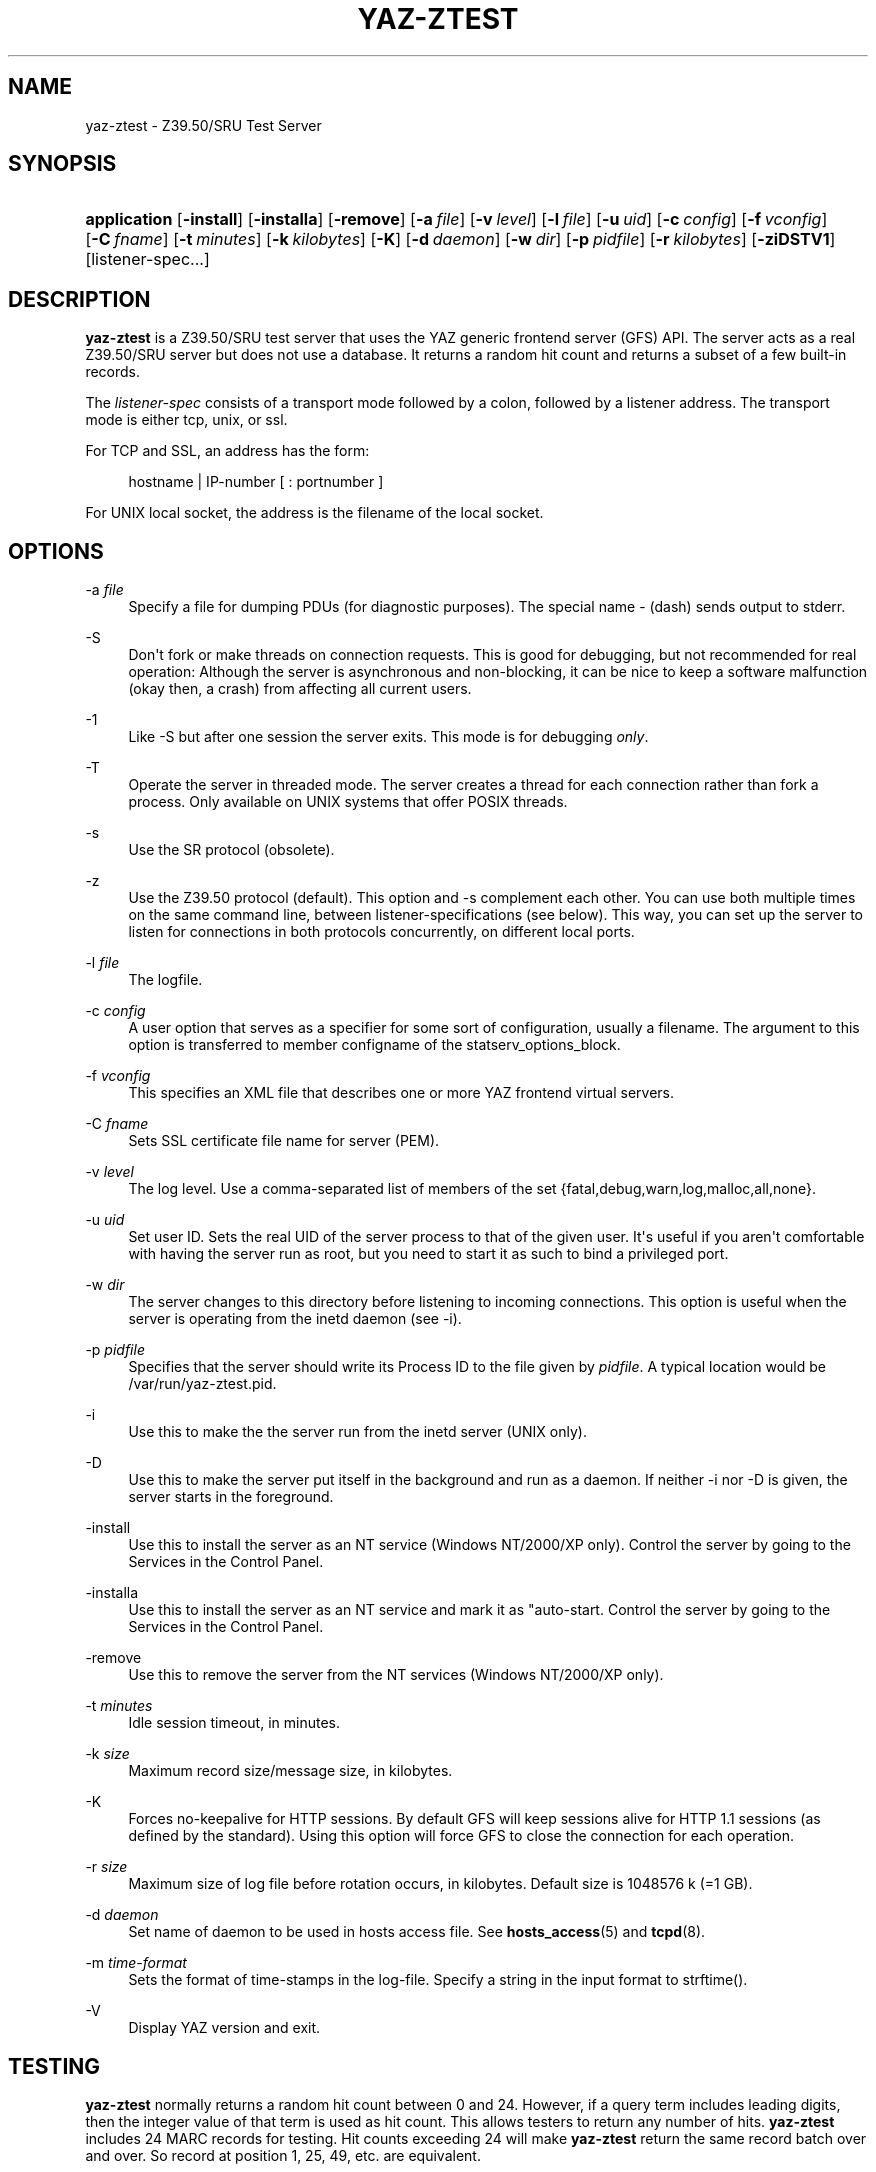 '\" t
.\"     Title: yaz-ztest
.\"    Author: Index Data
.\" Generator: DocBook XSL Stylesheets v1.78.1 <http://docbook.sf.net/>
.\"      Date: 04/29/2016
.\"    Manual: System management commands
.\"    Source: YAZ 5.16.0
.\"  Language: English
.\"
.TH "YAZ\-ZTEST" "8" "04/29/2016" "YAZ 5.16.0" "System management commands"
.\" -----------------------------------------------------------------
.\" * Define some portability stuff
.\" -----------------------------------------------------------------
.\" ~~~~~~~~~~~~~~~~~~~~~~~~~~~~~~~~~~~~~~~~~~~~~~~~~~~~~~~~~~~~~~~~~
.\" http://bugs.debian.org/507673
.\" http://lists.gnu.org/archive/html/groff/2009-02/msg00013.html
.\" ~~~~~~~~~~~~~~~~~~~~~~~~~~~~~~~~~~~~~~~~~~~~~~~~~~~~~~~~~~~~~~~~~
.ie \n(.g .ds Aq \(aq
.el       .ds Aq '
.\" -----------------------------------------------------------------
.\" * set default formatting
.\" -----------------------------------------------------------------
.\" disable hyphenation
.nh
.\" disable justification (adjust text to left margin only)
.ad l
.\" -----------------------------------------------------------------
.\" * MAIN CONTENT STARTS HERE *
.\" -----------------------------------------------------------------
.SH "NAME"
yaz-ztest \- Z39\&.50/SRU Test Server
.SH "SYNOPSIS"
.HP \w'\fBapplication\fR\ 'u
\fBapplication\fR [\fB\-install\fR] [\fB\-installa\fR] [\fB\-remove\fR] [\fB\-a\ \fR\fB\fIfile\fR\fR] [\fB\-v\ \fR\fB\fIlevel\fR\fR] [\fB\-l\ \fR\fB\fIfile\fR\fR] [\fB\-u\ \fR\fB\fIuid\fR\fR] [\fB\-c\ \fR\fB\fIconfig\fR\fR] [\fB\-f\ \fR\fB\fIvconfig\fR\fR] [\fB\-C\ \fR\fB\fIfname\fR\fR] [\fB\-t\ \fR\fB\fIminutes\fR\fR] [\fB\-k\ \fR\fB\fIkilobytes\fR\fR] [\fB\-K\fR] [\fB\-d\ \fR\fB\fIdaemon\fR\fR] [\fB\-w\ \fR\fB\fIdir\fR\fR] [\fB\-p\ \fR\fB\fIpidfile\fR\fR] [\fB\-r\ \fR\fB\fIkilobytes\fR\fR] [\fB\-ziDSTV1\fR] [listener\-spec...]
.SH "DESCRIPTION"
.PP
\fByaz\-ztest\fR
is a Z39\&.50/SRU test server that uses the YAZ generic frontend server (GFS) API\&. The server acts as a real Z39\&.50/SRU server but does not use a database\&. It returns a random hit count and returns a subset of a few built\-in records\&.
.PP
The
\fIlistener\-spec\fR
consists of a transport mode followed by a colon, followed by a listener address\&. The transport mode is either
tcp,
unix, or
ssl\&.
.PP
For TCP and SSL, an address has the form:
.sp
.if n \{\
.RS 4
.\}
.nf
    hostname | IP\-number [ : portnumber ]
   
.fi
.if n \{\
.RE
.\}
.PP
For UNIX local socket, the address is the filename of the local socket\&.
.SH "OPTIONS"
.PP
\-a \fIfile\fR
.RS 4
Specify a file for dumping PDUs (for diagnostic purposes)\&. The special name
\-
(dash) sends output to
stderr\&.
.RE
.PP
\-S
.RS 4
Don\*(Aqt fork or make threads on connection requests\&. This is good for debugging, but not recommended for real operation: Although the server is asynchronous and non\-blocking, it can be nice to keep a software malfunction (okay then, a crash) from affecting all current users\&.
.RE
.PP
\-1
.RS 4
Like
\-S
but after one session the server exits\&. This mode is for debugging
\fIonly\fR\&.
.RE
.PP
\-T
.RS 4
Operate the server in threaded mode\&. The server creates a thread for each connection rather than fork a process\&. Only available on UNIX systems that offer POSIX threads\&.
.RE
.PP
\-s
.RS 4
Use the SR protocol (obsolete)\&.
.RE
.PP
\-z
.RS 4
Use the Z39\&.50 protocol (default)\&. This option and
\-s
complement each other\&. You can use both multiple times on the same command line, between listener\-specifications (see below)\&. This way, you can set up the server to listen for connections in both protocols concurrently, on different local ports\&.
.RE
.PP
\-l \fIfile\fR
.RS 4
The logfile\&.
.RE
.PP
\-c \fIconfig\fR
.RS 4
A user option that serves as a specifier for some sort of configuration, usually a filename\&. The argument to this option is transferred to member
configname
of the
statserv_options_block\&.
.RE
.PP
\-f \fIvconfig\fR
.RS 4
This specifies an XML file that describes one or more YAZ frontend virtual servers\&.
.RE
.PP
\-C \fIfname\fR
.RS 4
Sets SSL certificate file name for server (PEM)\&.
.RE
.PP
\-v \fIlevel\fR
.RS 4
The log level\&. Use a comma\-separated list of members of the set {fatal,debug,warn,log,malloc,all,none}\&.
.RE
.PP
\-u \fIuid\fR
.RS 4
Set user ID\&. Sets the real UID of the server process to that of the given user\&. It\*(Aqs useful if you aren\*(Aqt comfortable with having the server run as root, but you need to start it as such to bind a privileged port\&.
.RE
.PP
\-w \fIdir\fR
.RS 4
The server changes to this directory before listening to incoming connections\&. This option is useful when the server is operating from the
inetd
daemon (see
\-i)\&.
.RE
.PP
\-p \fIpidfile\fR
.RS 4
Specifies that the server should write its Process ID to the file given by
\fIpidfile\fR\&. A typical location would be
/var/run/yaz\-ztest\&.pid\&.
.RE
.PP
\-i
.RS 4
Use this to make the the server run from the
inetd
server (UNIX only)\&.
.RE
.PP
\-D
.RS 4
Use this to make the server put itself in the background and run as a daemon\&. If neither
\-i
nor
\-D
is given, the server starts in the foreground\&.
.RE
.PP
\-install
.RS 4
Use this to install the server as an NT service (Windows NT/2000/XP only)\&. Control the server by going to the Services in the Control Panel\&.
.RE
.PP
\-installa
.RS 4
Use this to install the server as an NT service and mark it as "auto\-start\&. Control the server by going to the Services in the Control Panel\&.
.RE
.PP
\-remove
.RS 4
Use this to remove the server from the NT services (Windows NT/2000/XP only)\&.
.RE
.PP
\-t \fIminutes\fR
.RS 4
Idle session timeout, in minutes\&.
.RE
.PP
\-k \fIsize\fR
.RS 4
Maximum record size/message size, in kilobytes\&.
.RE
.PP
\-K
.RS 4
Forces no\-keepalive for HTTP sessions\&. By default GFS will keep sessions alive for HTTP 1\&.1 sessions (as defined by the standard)\&. Using this option will force GFS to close the connection for each operation\&.
.RE
.PP
\-r \fIsize\fR
.RS 4
Maximum size of log file before rotation occurs, in kilobytes\&. Default size is 1048576 k (=1 GB)\&.
.RE
.PP
\-d \fIdaemon\fR
.RS 4
Set name of daemon to be used in hosts access file\&. See
\fBhosts_access\fR(5)
and
\fBtcpd\fR(8)\&.
.RE
.PP
\-m \fItime\-format\fR
.RS 4
Sets the format of time\-stamps in the log\-file\&. Specify a string in the input format to
strftime()\&.
.RE
.PP
\-V
.RS 4
Display YAZ version and exit\&.
.RE
.SH "TESTING"
.PP
\fByaz\-ztest\fR
normally returns a random hit count between 0 and 24\&. However, if a query term includes leading digits, then the integer value of that term is used as hit count\&. This allows testers to return any number of hits\&.
\fByaz\-ztest\fR
includes 24 MARC records for testing\&. Hit counts exceeding 24 will make
\fByaz\-ztest\fR
return the same record batch over and over\&. So record at position 1, 25, 49, etc\&. are equivalent\&.
.PP
For XML, if no element set is given or element has value "marcxml", MARCXML is returned (each of the 24 dummy records converted from ISO2709 to XML)\&. For element set OP, then OPAC XML is returned\&.
.PP
yaz\-ztest may also return predefined XML records (for testing)\&. This is enabled if
YAZ_ZTEST_XML_FETCH
environment variable is defined\&. A record is fetched from a file (one record per file)\&. The path for the filename is
\fIF\fR\fIE\fR\&.\fId\fR\&.xml
where
\fIF\fR
is the YAZ_ZTEST_XML_FETCH value (possibly empty),
\fIE\fR
is element\-set,
\fId\fR
is record position (starting from 1)\&.
.PP
The following databases are honored by
\fByaz\-ztest\fR:
Default,
slow
and
db\&.*
(all databases with prefix "db")\&. Any other database will make
\fByaz\-ztest\fR
return diagnostic 109: "Database unavailable"\&.
.PP
Options for search may be included in the form or URL get arguments included as part of the Z39\&.50 database name\&. The following database options are present:
search\-delay,
present\-delay,
fetch\-delay
and
seed\&.
.PP
The former, delay type options, specify a fake delay (sleep) that
\fByaz\-ztest\fR
will perform when searching, presenting, fetching records respectively\&. The value of the delay may either be a fixed floating point value which specifies the delay in seconds\&. Alternatively the value may be given as two floating point numbers separated by colon, which will make
\fByaz\-ztest\fR
perform a random sleep between the first and second number\&.
.PP
The database parameter
seed
takes an integer as value\&. This will call
srand
with this integer to ensure that the random behavior can be re\-played\&.
.PP
Suppose we want searches to take between 0\&.1 and 0\&.5 seconds and a fetch to take 0\&.2 second\&. To access test database Default we\*(Aqd use:
Default?search\-delay=0\&.1:0\&.5&fetch\-delay=0\&.2\&.
.SH "GFS CONFIGURATION AND VIRTUAL HOSTS"
.PP
The Virtual hosts mechanism allows a YAZ frontend server to support multiple backends\&. A backend is selected on the basis of the TCP/IP binding (port+listening adddress) and/or the virtual host\&.
.PP
A backend can be configured to execute in a particular working directory\&. Or the YAZ frontend may perform CQL to RPN conversion, thus allowing traditional Z39\&.50 backends to be offered as a SRW/SRU service\&. SRW/SRU Explain information for a particular backend may also be specified\&.
.PP
For the HTTP protocol, the virtual host is specified in the Host header\&. For the Z39\&.50 protocol, the virtual host is specified as in the Initialize Request in the OtherInfo, OID 1\&.2\&.840\&.10003\&.10\&.1000\&.81\&.1\&.
.if n \{\
.sp
.\}
.RS 4
.it 1 an-trap
.nr an-no-space-flag 1
.nr an-break-flag 1
.br
.ps +1
\fBNote\fR
.ps -1
.br
.PP
Not all Z39\&.50 clients allow the VHOST information to be set\&. For those, the selection of the backend must rely on the TCP/IP information alone (port and address)\&.
.sp .5v
.RE
.PP
The YAZ frontend server uses XML to describe the backend configurations\&. Command\-line option
\-f
specifies filename of the XML configuration\&.
.PP
The configuration uses the root element
yazgfs\&. This element includes a list of
listen
elements, followed by one or more
server
elements\&.
.PP
The
listen
describes listener (transport end point), such as TCP/IP, Unix file socket or SSL server\&. Content for a listener:
.PP
CDATA (required)
.RS 4
The CDATA for the
listen
element holds the listener string, such as
tcp:@:210,
tcp:server1:2100, etc\&.
.RE
.PP
attribute id (optional)
.RS 4
Identifier for this listener\&. This may be referred to from server sections\&.
.RE
.if n \{\
.sp
.\}
.RS 4
.it 1 an-trap
.nr an-no-space-flag 1
.nr an-break-flag 1
.br
.ps +1
\fBNote\fR
.ps -1
.br
.PP
We expect more information to be added for the listen section in a future version, such as CERT file for SSL servers\&.
.sp .5v
.RE
.PP
The
server
describes a server and the parameters for this server type\&. Content for a server:
.PP
attribute id (optional)
.RS 4
Identifier for this server\&. Currently not used for anything, but it might be for logging purposes\&.
.RE
.PP
attribute listenref (optional)
.RS 4
Specifies one or more listeners for this server\&. Each server ID is separated by a comma\&. If this attribute is not given, the server is accessible from all listeners\&. In order for the server to be used for real, however, the virtual host must match if specified in the configuration\&.
.RE
.PP
element config (optional)
.RS 4
Specifies the server configuration\&. This is equivalent to the config specified using command line option
\-c\&.
.RE
.PP
element directory (optional)
.RS 4
Specifies a working directory for this backend server\&. If specified, the YAZ frontend changes current working directory to this directory whenever a backend of this type is started (backend handler bend_start), stopped (backend handler hand_stop) and initialized (bend_init)\&.
.RE
.PP
element host (optional)
.RS 4
Specifies the virtual host for this server\&. If this is specified a client
\fImust\fR
specify this host string in order to use this backend\&.
.RE
.PP
element cql2rpn (optional)
.RS 4
Specifies a filename that includes CQL to RPN conversion for this backend server\&. See
???\&. If given, the backend server will only "see" a Type\-1/RPN query\&.
.RE
.PP
element ccl2rpn (optional)
.RS 4
Specifies a filename that includes CCL to RPN conversion for this backend server\&. See
???\&. If given, the backend server will only "see" a Type\-1/RPN query\&.
.RE
.PP
element stylesheet (optional)
.RS 4
Specifies the stylesheet reference to be part of SRU HTTP responses when the client does not specify one\&. If none is given, then if the client does not specify one, then no stylesheet reference is part of the SRU HTTP response\&.
.RE
.PP
element client_query_charset (optional)
.RS 4
If specified, a conversion from the character set given to UTF\-8 is performed by the generic frontend server\&. It is only executed for Z39\&.50 search requests (SRU/Solr are assumed to be UTF\-8 encoded already)\&.
.RE
.PP
element docpath (optional)
.RS 4
Specifies a path for local file access using HTTP\&. All URLs with a leading prefix (/ excluded) that matches the value of
docpath
are used for file access\&. For example, if the server is to offer access in directory
xsl, the docpath would be
xsl
and all URLs of the form
http://host/xsl
will result in a local file access\&.
.RE
.PP
element explain (optional)
.RS 4
Specifies SRW/SRU ZeeRex content for this server\&. Copied verbatim to the client\&. As things are now, some of the Explain content seem redundant because host information, etc\&. is also stored elsewhere\&.
.RE
.PP
element maximumrecordsize (optional)
.RS 4
Specifies maximum record size/message size, in bytes\&. This value also serves as the maximum size of
\fIincoming\fR
packages (for Record Updates etc)\&. It\*(Aqs the same value as that given by the
\-k
option\&.
.RE
.PP
element retrievalinfo (optional)
.RS 4
Enables the retrieval facility to support conversions and specifications of record formats/types\&. See
???
for more information\&.
.RE
.PP
The XML below configures a server that accepts connections from two ports, TCP/IP port 9900 and a local UNIX file socket\&. We name the TCP/IP server
public
and the other server
internal\&.
.sp
.if n \{\
.RS 4
.\}
.nf
  
 <yazgfs>
  <listen id="public">tcp:@:9900</listen>
  <listen id="internal">unix:/var/tmp/socket</listen>
  <server id="server1">
    <host>server1\&.mydomain</host>
    <directory>/var/www/s1</directory>
    <config>config\&.cfg</config>
  </server>
  <server id="server2" listenref="public,internal">
    <host>server2\&.mydomain</host>
    <directory>/var/www/s2</directory>
    <config>config\&.cfg</config>
    <cql2rpn>\&.\&./etc/pqf\&.properties</cql2rpn>
    <explain xmlns="http://explain\&.z3950\&.org/dtd/2\&.0/">
      <serverInfo>
        <host>server2\&.mydomain</host>
        <port>9900</port>
        <database>a</database>
      </serverInfo>
    </explain>
  </server>
  <server id="server3" listenref="internal">
    <directory>/var/www/s3</directory>
    <config>config\&.cfg</config>
  </server>
 </yazgfs>

 
.fi
.if n \{\
.RE
.\}
.PP
There are three configured backend servers\&. The first two servers,
"server1"
and
"server2", can be reached by both listener addresses\&.
"server1"
is reached by all (two) since no
listenref
attribute is specified\&.
"server2"
is reached by the two listeners specified\&. In order to distinguish between the two, a virtual host has been specified for each server in the
host
elements\&.
.PP
For
"server2"
elements for CQL to RPN conversion is supported and explain information has been added (a short one here to keep the example small)\&.
.PP
The third server,
"server3"
can only be reached via listener
"internal"\&.
.SH "FILES"
.PP
yaz\-<version>/ztest/yaz\-ztest\&.c
.PP
yaz\-<version>/include/yaz/backend\&.h
.SH "SEE ALSO"
.PP
\fByaz\fR(7)\fByaz-log\fR(7)
.SH "AUTHORS"
.PP
\fBIndex Data\fR
